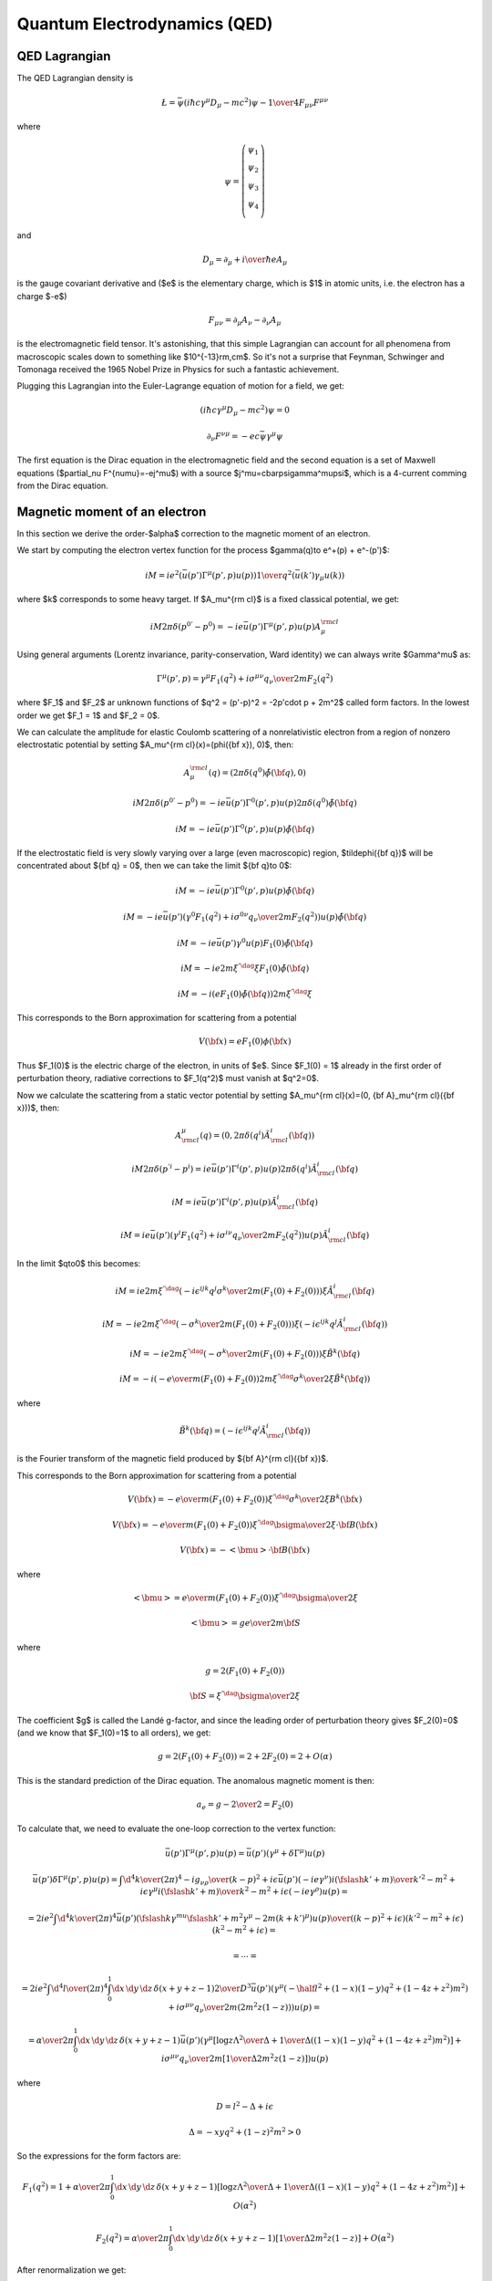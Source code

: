 .. index:: QED, quantum electrodynamics

Quantum Electrodynamics (QED)
=============================

QED Lagrangian
--------------

The QED Lagrangian density is

.. math::

    \L=\bar\psi(i\hbar c\gamma^\mu D_\mu-mc^2)\psi-{1\over4}F_{\mu\nu}F^{\mu\nu}


where

.. math::

    \psi=\left( \begin{array}{c} \psi_1 \\ \psi_2 \\ \psi_3 \\ \psi_4 \\ \end{array}\right)


and

.. math::

    D_\mu=\partial_\mu+{i\over \hbar}eA_\mu


is the gauge covariant derivative and ($e$ is the elementary charge, which is $1$ in atomic units, i.e. the electron has a charge $-e$)

.. math::

    F_{\mu\nu}=\partial_\mu A_\nu-\partial_\nu A_\mu


is the electromagnetic field tensor. It's astonishing, that this simple Lagrangian can account for all phenomena from macroscopic scales down to something like $10^{-13}\rm\,cm$. So it's not a surprise that Feynman, Schwinger and Tomonaga received the 1965 Nobel Prize in Physics for such a fantastic achievement.

Plugging this Lagrangian into the Euler-Lagrange equation of motion for a field, we get:

.. math::

    (i\hbar c\gamma^\mu D_\mu-mc^2)\psi=0



.. math::

    \partial_\nu F^{\nu\mu}=-ec\bar\psi\gamma^\mu\psi


The first equation is the Dirac equation in the electromagnetic field and the
second equation is a set of Maxwell equations ($\partial_\nu
F^{\nu\mu}=-ej^\mu$) with a source $j^\mu=c\bar\psi\gamma^\mu\psi$, which is a
4-current comming from the Dirac equation.

Magnetic moment of an electron
------------------------------

In this section we derive the order-$\alpha$ correction to the magnetic moment
of an electron.

We start by computing the electron vertex function for the process
$\gamma(q)\to e^+(p) + e^-(p')$:

.. math::

    i M = i e^2 \left(\bar u(p')\Gamma^\mu(p', p)u(p)\right) {1\over q^2}
        \left(\bar u(k') \gamma_\mu u(k)\right)

where $k$ corresponds to some heavy target. If $A_\mu^{\rm cl}$ is a fixed
classical potential, we get:

.. math::

    i M 2\pi \delta(p^{0'} - p^0) =
        -i e \bar u(p')\Gamma^\mu(p', p)u(p) A_\mu^{\rm cl}

Using general arguments (Lorentz invariance, parity-conservation, Ward
identity) we can always write $\Gamma^\mu$ as:

.. math::

    \Gamma^\mu(p', p) = \gamma^\mu F_1(q^2) + {i\sigma^{\mu\nu} q_\nu \over
        2m} F_2(q^2)

where $F_1$ and $F_2$ ar unknown functions of $q^2 = (p'-p)^2 = -2p'\cdot p +
2m^2$ called form factors. In the lowest order we get $F_1 = 1$ and $F_2 = 0$.

We can calculate the amplitude for elastic Coulomb scattering of a
nonrelativistic electron from a region of nonzero electrostatic potential by
setting $A_\mu^{\rm cl}(x)=(\phi({\bf x}), 0)$, then:

.. math::

    A_\mu^{\rm cl}(q)=(2\pi\delta(q^0)\tilde\phi({\bf q}), 0)

    i M 2\pi \delta(p^{0'} - p^0) =
        -i e \bar u(p')\Gamma^0(p', p)u(p) 2\pi\delta(q^0)\tilde\phi({\bf q})

    i M = -i e \bar u(p')\Gamma^0(p', p)u(p) \tilde\phi({\bf q})

If the electrostatic field is very slowly varying over a large (even
macroscopic) region, $\tilde\phi({\bf q})$ will be concentrated about ${\bf q}
= 0$, then we can take the limit ${\bf q}\to 0$:

.. math::

    i M = -i e \bar u(p')\Gamma^0(p', p)u(p) \tilde\phi({\bf q})

    i M = -i e \bar u(p')
        \left(\gamma^0 F_1(q^2) + {i\sigma^{0\nu} q_\nu \over 2m} F_2(q^2)
            \right)u(p) \tilde\phi({\bf q})

    i M = -i e \bar u(p') \gamma^0 u(p) F_1(0) \tilde\phi({\bf q})

    i M = -i e 2m\xi^{'\dag}\xi F_1(0) \tilde\phi({\bf q})

    i M = -i \left( e F_1(0) \tilde\phi({\bf q})\right) 2m\xi^{'\dag}\xi

This corresponds to the Born approximation for scattering from a potential

.. math::

    V({\bf x}) = e F_1(0) \phi({\bf x})

Thus $F_1(0)$ is the electric charge of the electron, in units of $e$. Since
$F_1(0) = 1$ already in the first order of perturbation theory, radiative
corrections to $F_1(q^2)$ must vanish at $q^2=0$.

Now we calculate the scattering from a static vector potential by setting
$A_\mu^{\rm cl}(x)=(0, {\bf A}_\mu^{\rm cl}({\bf x}))$, then:

.. math::

    A^\mu_{\rm cl}(q)=(0, 2\pi\delta(q^i)\tilde A^i_{\rm cl}({\bf q}))

    i M 2\pi \delta(p^{'i} - p^i) =
        i e \bar u(p')\Gamma^i(p', p)u(p) 2\pi\delta(q^i)\tilde A^i_{\rm cl}({\bf q})

    i M = i e \bar u(p')\Gamma^i(p', p)u(p) \tilde A^i_{\rm cl}({\bf q})

    i M = i e \bar u(p')\left(\gamma^i F_1(q^2) + {i\sigma^{i\nu} q_\nu \over 2m} F_2(q^2) \right)
    u(p) \tilde A^i_{\rm cl}({\bf q})

In the limit $q\to0$ this becomes:

.. math::

    i M = i e
        2m\xi^{'\dag}\left(-i\epsilon^{ijk}{q^j\sigma^k\over 2m}(F_1(0) + F_2(0)) \right)\xi
    \tilde A^i_{\rm cl}({\bf q})

    i M = -i e
        2m\xi^{'\dag}\left(-{\sigma^k\over 2m}(F_1(0) + F_2(0)) \right)\xi
    \left(-i\epsilon^{ijk}q^j\tilde A^i_{\rm cl}({\bf q})\right)

    i M = -i e
        2m\xi^{'\dag}\left(-{\sigma^k\over 2m}(F_1(0) + F_2(0)) \right)\xi
        \tilde B^k({\bf q})

    i M = -i \left(-{e\over m} (F_1(0) + F_2(0))
        2m\xi^{'\dag}{\sigma^k\over 2}\xi
        \tilde B^k({\bf q})\right)


where

.. math::

    \tilde B^k({\bf q}) =
    \left(-i\epsilon^{ijk}q^j\tilde A^i_{\rm cl}({\bf q})\right)

is the Fourier transform of the magnetic field produced by ${\bf A}^{\rm
cl}({\bf x})$.

This corresponds to the Born approximation for scattering from a potential

.. math::

    V({\bf x}) = -{e\over m} (F_1(0) + F_2(0))
        \xi^{'\dag}{\sigma^k\over 2}\xi
        B^k({\bf x})

    V({\bf x}) = -{e\over m} (F_1(0) + F_2(0))
        \xi^{'\dag}{\bsigma\over 2}\xi\cdot {\bf B}({\bf x})

    V({\bf x}) = -<{\bmu}>\cdot {\bf B}({\bf x})

where

.. math::

    <{\bmu}> = {e\over m} (F_1(0) + F_2(0)) \xi^{'\dag}{\bsigma\over 2}\xi

    <{\bmu}> = g {e\over 2m} {\bf S}

where

.. math::

    g = 2(F_1(0) + F_2(0))

    {\bf S} = \xi^{'\dag}{\bsigma\over 2}\xi

The coefficient $g$ is called the Landé g-factor, and since the leading order
of perturbation theory gives $F_2(0)=0$ (and we know that $F_1(0)=1$ to all
orders), we get:

.. math::

    g = 2(F_1(0) + F_2(0)) = 2 + 2F_2(0) = 2 + O(\alpha)

This is the standard prediction of the Dirac equation. The anomalous magnetic
moment is then:

.. math::

    a_e = {g - 2\over 2} = F_2(0)

To calculate that, we need to evaluate the one-loop correction to the vertex
function:

.. math::

    \bar u(p')\Gamma^\mu(p', p) u(p) =
        \bar u(p')(\gamma^\mu + \delta\Gamma^\mu) u(p)

    \bar u(p')\delta\Gamma^\mu(p', p) u(p) =
        \int {\d^4 k\over (2\pi)^4} {-ig_{\nu\rho}\over (k-p)^2 +i\epsilon}
            \bar u(p')
            (-ie\gamma^\nu)
            {i(\fslash k' + m)\over k'^2-m^2 +i\epsilon}
            \gamma^\mu
            {i(\fslash k' + m)\over k^2-m^2 +i\epsilon}
            (-ie\gamma^\rho)
            u(p) =

    = 2ie^2\int {\d^4 k\over (2\pi)^4}
        {\bar u(p') \left(
            \fslash k \gamma^mu \fslash k' + m^2\gamma^\mu - 2m(k+k')^\mu
            \right) u(p) \over
        ((k-p)^2 + i\epsilon)(k'^2 - m^2 + i\epsilon)(k^2-m^2+i\epsilon)
            }=

    = \cdots =

    = 2i e^2 \int {\d^4 l\over (2\pi)^4} \int_0^1 \d x \,\d y \,\d z\,
        \delta(x+y+z-1)
        {2\over D^3} \bar u(p') \left(
        \gamma^\mu (-\half l^2+ (1-x)(1-y)q^2 + (1-4z+z^2)m^2)
            + {i\sigma^{\mu\nu}q_\nu\over 2m} (2m^2 z(1-z))
        \right)u(p) =

    = {\alpha\over 2\pi} \int_0^1 \d x \,\d y \,\d z\,
        \delta(x+y+z-1)
        \bar u(p') \left(
        \gamma^\mu \left[\log {z \Lambda^2\over\Delta} + {1\over\Delta}
            \left((1-x)(1-y)q^2 + (1-4z+z^2)m^2\right)\right]
            + {i\sigma^{\mu\nu}q_\nu\over 2m}\left[{1\over\Delta}2m^2 z(1-z)
                \right] \right)u(p)

where

.. math::

    D = l^2 - \Delta + i\epsilon

    \Delta = -xyq^2 + (1-z)^2 m^2 > 0

So the expressions for the form factors are:

.. math::

    F_1(q^2) = 1 + {\alpha\over 2\pi} \int_0^1 \d x \,\d y \,\d z\,
        \delta(x+y+z-1)
        \left[\log {z \Lambda^2\over\Delta} + {1\over\Delta}
            \left((1-x)(1-y)q^2 + (1-4z+z^2)m^2\right)\right]
            +O(\alpha^2)

    F_2(q^2) = {\alpha\over 2\pi} \int_0^1 \d x \,\d y \,\d z\,
        \delta(x+y+z-1)
         \left[{1\over\Delta}2m^2 z(1-z) \right]
            +O(\alpha^2)

After renormalization we get:

.. math::

    F_2(q^2) = {\alpha\over 2\pi} \int_0^1 \d x \,\d y \,\d z\,
        \delta(x+y+z-1)
         \left[2m^2 z(1-z)\over m^2(1-z)^2 - q^2 xy \right]
            +O(\alpha^2)

and setting $q=0$:

.. math::

    F_2(0) = {\alpha\over 2\pi} \int_0^1 \d x \,\d y \,\d z\,
        \delta(x+y+z-1)
         \left[2m^2 z(1-z)\over m^2(1-z)^2 \right] +O(\alpha^2) =

    ={\alpha\over 2\pi} \int_0^1 \d x \,\d y \,\d z\,
        \delta(x+y+z-1)
         {2 z\over 1-z} +O(\alpha^2) =

    ={\alpha\over 2\pi} \int_0^1 \d z \int_0^{1-z} \,\d y
         {2 z\over 1-z} +O(\alpha^2) =

    = {\alpha\over 2\pi} + O(\alpha^2)

Thus we get the correction to the $g$-factor of the electron:

.. math::

    a_e = {g - 2\over 2} = F_2(0) = {\alpha\over 2\pi} \approx 0.0011614

Code::

    >>> from math import pi
    >>> alpha = 1/137.035999
    >>> a_e = alpha / (2*pi)
    >>> a_e
    0.0011614097335977778

Experiments give $a_e = 0.00115965218073\pm0.00000000000028$.

Higher order corrections from QED can also be calculated:

.. math::

    a_e = A_1 \left({\alpha\over \pi}\right) +
          A_2 \left({\alpha\over \pi}\right)^2 +
          A_3 \left({\alpha\over \pi}\right)^3 + \cdots

we already know that $A_1 = \half$. See for example `hep-ph/9602417
<http://arxiv.org/abs/hep-ph/9602417>`_, where the author obtains the following
expression for the coefficient $A_3$:

.. math::

    A_3 = \frac{28259}{5184} - \frac{215}{24} \zeta\left(5\right)
    + \frac{100}{3} \left(\sum_{n=1}^{\infty} \frac{1}{2^{n} n^{4}} -
      \frac{1}{24} \pi^{2} \operatorname{log}^{2}\left(2\right) + \frac{1}{24}
      \operatorname{log}^{4}\left(2\right)\right) +

    +\frac{139}{18}
    \zeta\left(3\right) - \frac{298}{9} \pi^{2}
    \operatorname{log}\left(2\right) + \frac{83}{72} \pi^{2}
    \zeta\left(3\right) + \frac{17101}{810} \pi^{2} -
    \frac{239}{2160} \pi^{4} =

    = 1.181241456\dots


Code::

    >>> from sympy import pi, zeta, S, log, pprint, sum, var, oo
    >>> var("n")
    n
    >>> a4 = sum(1/(2**n * n**4), (n, 1, oo))
    >>> A_3 = 83*pi**2*zeta(3)/72 - 215*zeta(5)/24 + 100*(a4 + log(2)**4/24 - \
    ...         pi**2*log(2)**2/24)/3 - \
    ...         239*pi**4/2160 + 139*zeta(3)/18 - 298 * pi**2 * log(2)/9 + \
    ...         17101 * pi**2 / 810 + S(28259)/5184
    >>> pprint(A_3)
                           ⎛                                 2    2         4   ⎞ 
                           ⎜                                π ⋅log (2)   log (2)⎟ 
                       100⋅⎜Sum(2**(-n)/n**4, (n, 1, oo)) - ────────── + ───────⎟ 
    28259   215⋅ζ(5)       ⎝                                    24          24  ⎠ 
    ───── - ──────── + ────────────────────────────────────────────────────────── 
     5184      24                                  3                              

                                                               
                                                               
                      2              2               2        4
      139⋅ζ(3)   298⋅π ⋅log(2)   83⋅π ⋅ζ(3)   17101⋅π    239⋅π 
    + ──────── - ───────────── + ────────── + ──────── - ──────
         18            9             72         810       2160 
    >>> A_3.n()
    1.18124145658720
